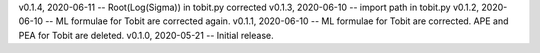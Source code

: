 v0.1.4, 2020-06-11 -- Root(Log(Sigma)) in tobit.py corrected
v0.1.3, 2020-06-10 -- import path in tobit.py
v0.1.2, 2020-06-10 -- ML formulae for Tobit are corrected again.
v0.1.1, 2020-06-10 -- ML formulae for Tobit are corrected. APE and PEA for Tobit are deleted.
v0.1.0, 2020-05-21 -- Initial release.
